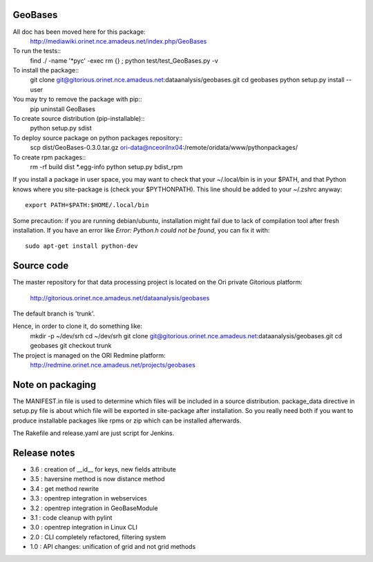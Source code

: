 
========
GeoBases
========

All doc has been moved here for this package:
    http://mediawiki.orinet.nce.amadeus.net/index.php/GeoBases

To run the tests::
    find ./ -name '*pyc' -exec rm {} \;
    python test/test_GeoBases.py -v

To install the package::
    git clone git@gitorious.orinet.nce.amadeus.net:dataanalysis/geobases.git
    cd geobases
    python setup.py install --user

You may try to remove the package with pip::
    pip uninstall GeoBases

To create source distribution (pip-installable)::
    python setup.py sdist

To deploy source package on python packages repository::
    scp dist/GeoBases-0.3.0.tar.gz ori-data@nceorilnx04:/remote/oridata/www/pythonpackages/

To create rpm packages::
    rm -rf build dist *.egg-info
    python setup.py bdist_rpm

If you install a package in user space, you may want to check
that your ~/.local/bin is in your $PATH, and that Python knows
where you site-package is (check your $PYTHONPATH).
This line should be added to your ~/.zshrc anyway::
    export PATH=$PATH:$HOME/.local/bin

Some precaution: if you are running debian/ubuntu, installation might
fail due to lack of compilation tool after fresh installation. If you have
an error like *Error: Python.h could not be found*, you can fix it with::
    sudo apt-get install python-dev


===========
Source code
===========


The master repository for that data processing project is located
on the Ori private Gitorious platform:
    http://gitorious.orinet.nce.amadeus.net/dataanalysis/geobases

The default branch is 'trunk'.

Hence, in order to clone it, do something like:
    mkdir -p ~/dev/srh
    cd ~/dev/srh
    git clone git@gitorious.orinet.nce.amadeus.net:dataanalysis/geobases.git
    cd geobases
    git checkout trunk

The project is managed on the ORI Redmine platform:
    http://redmine.orinet.nce.amadeus.net/projects/geobases


=================
Note on packaging
=================

The MANIFEST.in file is used to determine
which files will be included in a source distribution.
package_data directive in setup.py file is about which 
file will be exported in site-package after installation.
So you really need both if you want to produce installable
packages like rpms or zip which can be installed afterwards.

The Rakefile and release.yaml are just script for Jenkins.


=============
Release notes
=============

+ 3.6 : creation of __id__ for keys, new fields attribute
+ 3.5 : haversine method is now distance method
+ 3.4 : get method rewrite
+ 3.3 : opentrep integration in webservices
+ 3.2 : opentrep integration in GeoBaseModule
+ 3.1 : code cleanup with pylint
+ 3.0 : opentrep integration in Linux CLI
+ 2.0 : CLI completely refactored, filtering system
+ 1.0 : API changes: unification of grid and not grid methods

